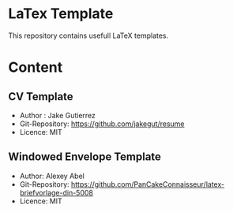 * LaTex Template

This repository contains usefull LaTeX templates.

* Content

** CV Template
  - Author : Jake Gutierrez
  - Git-Repository: https://github.com/jakegut/resume
  - Licence: MIT
  
** Windowed Envelope Template
  - Author: Alexey Abel
  - Git-Repository: https://github.com/PanCakeConnaisseur/latex-briefvorlage-din-5008
  - Licence: MIT
